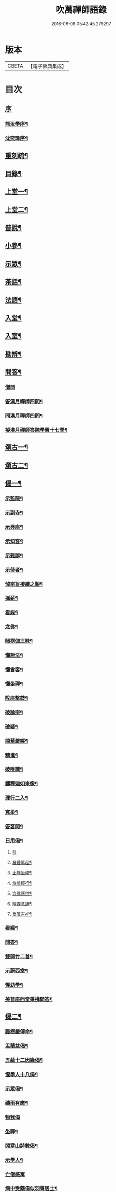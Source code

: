 #+TITLE: 吹萬禪師語錄 
#+DATE: 2016-06-08 05:42:45.279297

* 版本
 |     CBETA|【電子佛典集成】|

* 目次
** [[file:KR6q0449_001.txt::001-0473a0][序]]
*** [[file:KR6q0449_001.txt::001-0473a1][熊汝學序¶]]
*** [[file:KR6q0449_001.txt::001-0473a21][沈奕瑋序¶]]
** [[file:KR6q0449_001.txt::001-0473c2][重刻疏¶]]
** [[file:KR6q0449_001.txt::001-0473c22][目錄¶]]
** [[file:KR6q0449_001.txt::001-0474c4][上堂一¶]]
** [[file:KR6q0449_002.txt::002-0478a3][上堂二¶]]
** [[file:KR6q0449_003.txt::003-0481b3][普說¶]]
** [[file:KR6q0449_003.txt::003-0483a18][小參¶]]
** [[file:KR6q0449_004.txt::004-0485b3][示眾¶]]
** [[file:KR6q0449_004.txt::004-0488b11][茶話¶]]
** [[file:KR6q0449_005.txt::005-0489c3][法語¶]]
** [[file:KR6q0449_005.txt::005-0491b13][入堂¶]]
** [[file:KR6q0449_005.txt::005-0491c26][入室¶]]
** [[file:KR6q0449_005.txt::005-0492a20][勘辨¶]]
** [[file:KR6q0449_005.txt::005-0492b29][問答¶]]
*** [[file:KR6q0449_005.txt::005-0492b29][僧問]]
*** [[file:KR6q0449_005.txt::005-0492c16][答漢月禪師四問¶]]
*** [[file:KR6q0449_005.txt::005-0492c27][問漢月禪師四問¶]]
*** [[file:KR6q0449_005.txt::005-0493a5][擬漢月禪師答陳學憲十七問¶]]
** [[file:KR6q0449_006.txt::006-0493c3][頌古一¶]]
** [[file:KR6q0449_007.txt::007-0497c3][頌古二¶]]
** [[file:KR6q0449_008.txt::008-0501c3][偈一¶]]
*** [[file:KR6q0449_008.txt::008-0501c4][示監院¶]]
*** [[file:KR6q0449_008.txt::008-0501c7][示副寺¶]]
*** [[file:KR6q0449_008.txt::008-0501c10][示典座¶]]
*** [[file:KR6q0449_008.txt::008-0501c13][示知客¶]]
*** [[file:KR6q0449_008.txt::008-0501c16][示雜辦¶]]
*** [[file:KR6q0449_008.txt::008-0501c19][示侍者¶]]
*** [[file:KR6q0449_008.txt::008-0501c25][悼宗旨接續之艱¶]]
*** [[file:KR6q0449_008.txt::008-0502a3][採薪¶]]
*** [[file:KR6q0449_008.txt::008-0502a8][看錄¶]]
*** [[file:KR6q0449_008.txt::008-0502a11][念佛¶]]
*** [[file:KR6q0449_008.txt::008-0502b4][睹楞伽三昧¶]]
*** [[file:KR6q0449_008.txt::008-0502b15][懶說法¶]]
*** [[file:KR6q0449_008.txt::008-0502b18][懶會客¶]]
*** [[file:KR6q0449_008.txt::008-0502b21][懶坐禪¶]]
*** [[file:KR6q0449_008.txt::008-0502b24][陞座擊鼓¶]]
*** [[file:KR6q0449_008.txt::008-0502b27][破論宗¶]]
*** [[file:KR6q0449_008.txt::008-0502c10][破疑¶]]
*** [[file:KR6q0449_008.txt::008-0503a8][閱華嚴經¶]]
*** [[file:KR6q0449_008.txt::008-0503a18][精進¶]]
*** [[file:KR6q0449_008.txt::008-0503a24][破唯識¶]]
*** [[file:KR6q0449_008.txt::008-0503b3][鑄釋迦如來像¶]]
*** [[file:KR6q0449_008.txt::008-0503b9][理行二入¶]]
*** [[file:KR6q0449_008.txt::008-0503b22][寬柔¶]]
*** [[file:KR6q0449_008.txt::008-0503b27][答客問¶]]
*** [[file:KR6q0449_008.txt::008-0503c14][日用偈¶]]
**** [[file:KR6q0449_008.txt::008-0503c14][引]]
**** [[file:KR6q0449_008.txt::008-0503c21][晨昏早起¶]]
**** [[file:KR6q0449_008.txt::008-0503c24][止靜坐禪¶]]
**** [[file:KR6q0449_008.txt::008-0503c29][放參經行¶]]
**** [[file:KR6q0449_008.txt::008-0504a4][念佛應供¶]]
**** [[file:KR6q0449_008.txt::008-0504a7][晚課念誦¶]]
**** [[file:KR6q0449_008.txt::008-0504a10][垂簾吉祥¶]]
*** [[file:KR6q0449_008.txt::008-0504a13][看經¶]]
*** [[file:KR6q0449_008.txt::008-0504a16][問答¶]]
*** [[file:KR6q0449_008.txt::008-0504a19][雙開竹二首¶]]
*** [[file:KR6q0449_008.txt::008-0504b12][示蔚西堂¶]]
*** [[file:KR6q0449_008.txt::008-0504b19][惺幼學¶]]
*** [[file:KR6q0449_008.txt::008-0504b30][美首座西堂秉拂問答¶]]
** [[file:KR6q0449_009.txt::009-0505a3][偈二¶]]
*** [[file:KR6q0449_009.txt::009-0505a4][識楞嚴傳命¶]]
*** [[file:KR6q0449_009.txt::009-0505a12][盂蘭盆偈¶]]
*** [[file:KR6q0449_009.txt::009-0505a18][五蘊十二因緣偈¶]]
*** [[file:KR6q0449_009.txt::009-0505a24][惺學人十八偈¶]]
*** [[file:KR6q0449_009.txt::009-0505c14][示眾偈¶]]
*** [[file:KR6q0449_009.txt::009-0505c26][禱雨有應¶]]
*** [[file:KR6q0449_009.txt::009-0505c30][物我偈]]
*** [[file:KR6q0449_009.txt::009-0506a4][坐禪¶]]
*** [[file:KR6q0449_009.txt::009-0506a7][閱寒山詩數偈¶]]
*** [[file:KR6q0449_009.txt::009-0506a28][示學人¶]]
*** [[file:KR6q0449_009.txt::009-0506a30][亡僧感寓]]
*** [[file:KR6q0449_009.txt::009-0506b7][病中受藥偈似羽霄居士¶]]
*** [[file:KR6q0449_009.txt::009-0506b12][飛流天鼓偈¶]]
*** [[file:KR6q0449_009.txt::009-0506b25][靜坐聞鳩聲¶]]
*** [[file:KR6q0449_009.txt::009-0506b28][淫雨¶]]
*** [[file:KR6q0449_009.txt::009-0506b30][山中煙雨有感]]
*** [[file:KR6q0449_009.txt::009-0506c7][雲山偈¶]]
*** [[file:KR6q0449_009.txt::009-0506c12][簡古人書字偈¶]]
*** [[file:KR6q0449_009.txt::009-0506c21][示蔚西堂四偈¶]]
*** [[file:KR6q0449_009.txt::009-0507a4][示行腳僧¶]]
*** [[file:KR6q0449_009.txt::009-0507a8][實行偈¶]]
*** [[file:KR6q0449_009.txt::009-0507a14][示明寰禪人刺血寫法華經¶]]
*** [[file:KR6q0449_009.txt::009-0507a19][示東旭禪人二首¶]]
*** [[file:KR6q0449_009.txt::009-0507a26][觀桃花十首¶]]
*** [[file:KR6q0449_009.txt::009-0507b17][觀雪¶]]
*** [[file:KR6q0449_009.txt::009-0507b22][觀竹¶]]
*** [[file:KR6q0449_009.txt::009-0507b27][觀蘭¶]]
*** [[file:KR6q0449_009.txt::009-0507b30][觀杏]]
*** [[file:KR6q0449_009.txt::009-0507c5][浪花¶]]
*** [[file:KR6q0449_009.txt::009-0507c8][示燈世¶]]
*** [[file:KR6q0449_009.txt::009-0507c11][無我為偈¶]]
*** [[file:KR6q0449_009.txt::009-0507c22][擬金粟老人不離山偈¶]]
*** [[file:KR6q0449_009.txt::009-0507c26][天雨天晴¶]]
*** [[file:KR6q0449_009.txt::009-0507c30][閒偈¶]]
*** [[file:KR6q0449_009.txt::009-0508a3][如用之四偈¶]]
*** [[file:KR6q0449_009.txt::009-0508a12][示學人¶]]
*** [[file:KR6q0449_009.txt::009-0508a19][乍寒乍熱¶]]
*** [[file:KR6q0449_009.txt::009-0508a24][山童採得木子…¶]]
** [[file:KR6q0449_010.txt::010-0508c3][佛事¶]]
** [[file:KR6q0449_010.txt::010-0508c26][讚¶]]
*** [[file:KR6q0449_010.txt::010-0508c27][彌勒¶]]
*** [[file:KR6q0449_010.txt::010-0509a2][達磨初祖¶]]
*** [[file:KR6q0449_010.txt::010-0509a4][文殊掃象圖¶]]
*** [[file:KR6q0449_010.txt::010-0509a7][船子和尚¶]]
*** [[file:KR6q0449_010.txt::010-0509a11][酒仙遇賢禪師¶]]
** [[file:KR6q0449_010.txt::010-0509a17][書問¶]]
*** [[file:KR6q0449_010.txt::010-0509a18][復田侍御鍾衡¶]]
*** [[file:KR6q0449_010.txt::010-0509a25][復田別駕素庵¶]]
*** [[file:KR6q0449_010.txt::010-0509b3][復高侍御枝樓¶]]
*** [[file:KR6q0449_010.txt::010-0509b8][復三峰漢月禪師¶]]
*** [[file:KR6q0449_010.txt::010-0509b24][復劉孝廉墨仙¶]]
*** [[file:KR6q0449_010.txt::010-0509c30][復破山禪師¶]]
*** [[file:KR6q0449_010.txt::010-0510a11][復灼然上座¶]]
*** [[file:KR6q0449_010.txt::010-0510a19][復雪影禪人¶]]
*** [[file:KR6q0449_010.txt::010-0510b9][與陳太史雪灘¶]]
*** [[file:KR6q0449_010.txt::010-0510b24][復瞿孝廉不荒¶]]
*** [[file:KR6q0449_010.txt::010-0510c4][復酆陵熊李三孝廉¶]]
*** [[file:KR6q0449_010.txt::010-0510c27][上董老師¶]]
*** [[file:KR6q0449_010.txt::010-0511a15][復隱然法子¶]]
*** [[file:KR6q0449_010.txt::010-0511a25][與蒼石禪人¶]]
*** [[file:KR6q0449_010.txt::010-0511b6][與江陵開子關主¶]]
*** [[file:KR6q0449_010.txt::010-0511b12][復明府尹西有¶]]
*** [[file:KR6q0449_010.txt::010-0511c3][復春元古貌符¶]]
*** [[file:KR6q0449_010.txt::010-0511c22][復尹方伯惺麓¶]]
** [[file:KR6q0449_011.txt::011-0512b0][詩一]]
*** [[file:KR6q0449_011.txt::011-0512b1][自序¶]]
*** [[file:KR6q0449_011.txt::011-0512c5][毛詩擬作¶]]
*** [[file:KR6q0449_011.txt::011-0512c17][閒步口占¶]]
*** [[file:KR6q0449_011.txt::011-0512c19][病中題¶]]
*** [[file:KR6q0449_011.txt::011-0512c21][過明峰庵¶]]
*** [[file:KR6q0449_011.txt::011-0512c23][日影早照¶]]
*** [[file:KR6q0449_011.txt::011-0512c25][步劉墨仙來韻¶]]
*** [[file:KR6q0449_011.txt::011-0512c28][示素野侍者傳萬峰書至¶]]
*** [[file:KR6q0449_011.txt::011-0512c30][示瀚侍者回南浦]]
*** [[file:KR6q0449_011.txt::011-0513a4][雪中有感¶]]
*** [[file:KR6q0449_011.txt::011-0513a7][病中即事¶]]
*** [[file:KR6q0449_011.txt::011-0513a10][人日與友談心¶]]
*** [[file:KR6q0449_011.txt::011-0513a13][過小江步武陵湯負丞韻¶]]
*** [[file:KR6q0449_011.txt::011-0513a16][月梅¶]]
*** [[file:KR6q0449_011.txt::011-0513a19][雪梅¶]]
*** [[file:KR6q0449_011.txt::011-0513a22][風梅¶]]
*** [[file:KR6q0449_011.txt::011-0513a25][雨梅¶]]
*** [[file:KR6q0449_011.txt::011-0513a28][夜宿林間二首¶]]
*** [[file:KR6q0449_011.txt::011-0513b3][午坐松石二首¶]]
*** [[file:KR6q0449_011.txt::011-0513b8][春日早望¶]]
*** [[file:KR6q0449_011.txt::011-0513b10][巴臺四景]]
**** [[file:KR6q0449_011.txt::011-0513b11][宴如嚴畔¶]]
**** [[file:KR6q0449_011.txt::011-0513b14][小溪流水¶]]
**** [[file:KR6q0449_011.txt::011-0513b17][嶺頭晚眺¶]]
**** [[file:KR6q0449_011.txt::011-0513b20][竹徑觀漁¶]]
*** [[file:KR6q0449_011.txt::011-0513b23][晚眺虹蜺二首¶]]
*** [[file:KR6q0449_011.txt::011-0513b27][雲來四景]]
**** [[file:KR6q0449_011.txt::011-0513b28][瑞色朝光¶]]
**** [[file:KR6q0449_011.txt::011-0513b30][團峰得月]]
**** [[file:KR6q0449_011.txt::011-0513c4][西回射白¶]]
**** [[file:KR6q0449_011.txt::011-0513c7][伏案嘯猊¶]]
*** [[file:KR6q0449_011.txt::011-0513c9][興龍四景]]
**** [[file:KR6q0449_011.txt::011-0513c10][溪口連江¶]]
**** [[file:KR6q0449_011.txt::011-0513c13][峰頭古柏¶]]
**** [[file:KR6q0449_011.txt::011-0513c16][夜月蒼池¶]]
**** [[file:KR6q0449_011.txt::011-0513c19][橫畔跏趺¶]]
*** [[file:KR6q0449_011.txt::011-0513c22][拙度禪人晚獻芳梅¶]]
*** [[file:KR6q0449_011.txt::011-0513c27][午日三首¶]]
*** [[file:KR6q0449_011.txt::011-0514a4][早步四首¶]]
*** [[file:KR6q0449_011.txt::011-0514a13][寄玄密學人¶]]
*** [[file:KR6q0449_011.txt::011-0514a16][與眾學人集溪邊¶]]
*** [[file:KR6q0449_011.txt::011-0514a25][讀花神三妙記¶]]
*** [[file:KR6q0449_011.txt::011-0514a28][讀紅梅記二首¶]]
*** [[file:KR6q0449_011.txt::011-0514b3][中秋無月¶]]
*** [[file:KR6q0449_011.txt::011-0514b6][禪僧月¶]]
*** [[file:KR6q0449_011.txt::011-0514b9][農僧月¶]]
*** [[file:KR6q0449_011.txt::011-0514b12][漁僧月¶]]
*** [[file:KR6q0449_011.txt::011-0514b15][詩僧月¶]]
*** [[file:KR6q0449_011.txt::011-0514b18][秋日宿胡灘蘭若¶]]
*** [[file:KR6q0449_011.txt::011-0514b21][夜發小江馹¶]]
*** [[file:KR6q0449_011.txt::011-0514b24][西霞晚望¶]]
*** [[file:KR6q0449_011.txt::011-0514b27][竹枝詞¶]]
*** [[file:KR6q0449_011.txt::011-0514b30][楊柳詞¶]]
*** [[file:KR6q0449_011.txt::011-0514c3][途中感賦五首¶]]
*** [[file:KR6q0449_011.txt::011-0514c14][四景回文¶]]
*** [[file:KR6q0449_011.txt::011-0514c23][春日對殘雪¶]]
*** [[file:KR6q0449_011.txt::011-0514c25][竹林清坐¶]]
*** [[file:KR6q0449_011.txt::011-0514c27][過菊隱庵¶]]
*** [[file:KR6q0449_011.txt::011-0514c29][送學人¶]]
*** [[file:KR6q0449_011.txt::011-0514c30][贈張隱君居白飲洞四首]]
*** [[file:KR6q0449_011.txt::011-0515a9][題蟾影禪人¶]]
*** [[file:KR6q0449_011.txt::011-0515a12][春日對桃花¶]]
*** [[file:KR6q0449_011.txt::011-0515a15][孟春過景德寺二首¶]]
*** [[file:KR6q0449_011.txt::011-0515a20][寄玄密禪人¶]]
*** [[file:KR6q0449_011.txt::011-0515a23][春雪偶作¶]]
*** [[file:KR6q0449_011.txt::011-0515a26][觀臘梅¶]]
*** [[file:KR6q0449_011.txt::011-0515a29][月下早發花林¶]]
*** [[file:KR6q0449_011.txt::011-0515b2][山居四首¶]]
*** [[file:KR6q0449_011.txt::011-0515b11][白魚溪夜坐¶]]
*** [[file:KR6q0449_011.txt::011-0515b14][燈常之海上¶]]
*** [[file:KR6q0449_011.txt::011-0515b18][與得心禪人集洛書石四首¶]]
*** [[file:KR6q0449_011.txt::011-0515b30][擬步太白子夜吳歌¶]]
*** [[file:KR6q0449_011.txt::011-0515c3][歲暮過石坪庵訪大休法師坐興¶]]
*** [[file:KR6q0449_011.txt::011-0515c7][遊潭騫洞次唐人李長吉箜篌引韻¶]]
*** [[file:KR6q0449_011.txt::011-0515c13][東門行化衡見訪賦似¶]]
*** [[file:KR6q0449_011.txt::011-0515c19][君子行賦似正則法師¶]]
*** [[file:KR6q0449_011.txt::011-0515c25][將進酒別贈馬郡侯遷陞¶]]
*** [[file:KR6q0449_011.txt::011-0515c30][冬日遊白帝城]]
*** [[file:KR6q0449_011.txt::011-0516a8][集量虛南宗二禪人庵中¶]]
*** [[file:KR6q0449_011.txt::011-0516a11][沙市舟中晚望羅伽室感懷雪照師¶]]
*** [[file:KR6q0449_011.txt::011-0516a14][過爐山訪中如居士¶]]
*** [[file:KR6q0449_011.txt::011-0516a17][山居¶]]
*** [[file:KR6q0449_011.txt::011-0516a20][春日遊陸宣公墓步陳中丞韻¶]]
*** [[file:KR6q0449_011.txt::011-0516a23][答張隱君¶]]
*** [[file:KR6q0449_011.txt::011-0516a26][野望步唐人韻¶]]
*** [[file:KR6q0449_011.txt::011-0516a29][次李魚鱗題洛伽韻¶]]
*** [[file:KR6q0449_011.txt::011-0516b3][春日太寰居士見訪坐中即事¶]]
*** [[file:KR6q0449_011.txt::011-0516b7][山中即事¶]]
*** [[file:KR6q0449_011.txt::011-0516b11][春山野望羽霄居士共集¶]]
*** [[file:KR6q0449_011.txt::011-0516b15][平都示灼然法子¶]]
*** [[file:KR6q0449_011.txt::011-0516b19][過浙師巖訪雪丘禪人¶]]
*** [[file:KR6q0449_011.txt::011-0516b23][過酆陵訪李文學昆玉¶]]
*** [[file:KR6q0449_011.txt::011-0516b30][歲寒觀松柏¶]]
*** [[file:KR6q0449_011.txt::011-0516c4][忠南林別駕見訪敘別¶]]
*** [[file:KR6q0449_011.txt::011-0516c8][忠南馬郡侯見訪¶]]
*** [[file:KR6q0449_011.txt::011-0516c17][贈徐白麟¶]]
*** [[file:KR6q0449_011.txt::011-0516c21][感賦¶]]
*** [[file:KR6q0449_011.txt::011-0516c30][寓夔門感賦]]
*** [[file:KR6q0449_011.txt::011-0517a14][冬日訪余隱居¶]]
** [[file:KR6q0449_012.txt::012-0517b3][詩二¶]]
*** [[file:KR6q0449_012.txt::012-0517b4][弔巖八景¶]]
**** [[file:KR6q0449_012.txt::012-0517b5][薄刀峰嶺¶]]
**** [[file:KR6q0449_012.txt::012-0517b9][大願王閣¶]]
**** [[file:KR6q0449_012.txt::012-0517b13][弔巖老僧¶]]
**** [[file:KR6q0449_012.txt::012-0517b17][岫裏天池¶]]
**** [[file:KR6q0449_012.txt::012-0517b21][峭壁風濤¶]]
**** [[file:KR6q0449_012.txt::012-0517b25][白毫早瑞¶]]
**** [[file:KR6q0449_012.txt::012-0517b29][暮野宵燈¶]]
**** [[file:KR6q0449_012.txt::012-0517c4][鐺煙茶圃¶]]
*** [[file:KR6q0449_012.txt::012-0517c8][晚眺¶]]
*** [[file:KR6q0449_012.txt::012-0517c12][賦感¶]]
*** [[file:KR6q0449_012.txt::012-0517c19][似張隱君過弔巖¶]]
*** [[file:KR6q0449_012.txt::012-0517c23][似瞿孝廉來韻¶]]
*** [[file:KR6q0449_012.txt::012-0518a5][將進酒似張隱君入山¶]]
*** [[file:KR6q0449_012.txt::012-0518a12][秋興¶]]
*** [[file:KR6q0449_012.txt::012-0518a20][秋賦¶]]
*** [[file:KR6q0449_012.txt::012-0518a25][山夜¶]]
*** [[file:KR6q0449_012.txt::012-0518a28][秋夜踏月訪友¶]]
*** [[file:KR6q0449_012.txt::012-0518a30][坐中感賦]]
*** [[file:KR6q0449_012.txt::012-0518b5][病中讀黃太史書¶]]
*** [[file:KR6q0449_012.txt::012-0518b9][話別無心師弟¶]]
*** [[file:KR6q0449_012.txt::012-0518b13][觀李花即事¶]]
*** [[file:KR6q0449_012.txt::012-0518b17][日用有感¶]]
*** [[file:KR6q0449_012.txt::012-0518b21][午日山雨¶]]
*** [[file:KR6q0449_012.txt::012-0518b25][訪潭隱君宿雨墨齋¶]]
*** [[file:KR6q0449_012.txt::012-0518b29][過楠木坡¶]]
*** [[file:KR6q0449_012.txt::012-0518c3][制中即事¶]]
*** [[file:KR6q0449_012.txt::012-0518c7][詠雪¶]]
*** [[file:KR6q0449_012.txt::012-0518c16][夜入堂同眾飲茗¶]]
*** [[file:KR6q0449_012.txt::012-0518c20][過花林訪秦總戎¶]]
*** [[file:KR6q0449_012.txt::012-0518c24][上平都訪古春元¶]]
*** [[file:KR6q0449_012.txt::012-0518c28][送楊師學應試¶]]
*** [[file:KR6q0449_012.txt::012-0519a2][代輝侍者冬日懷蔚師叔移居並勸歸¶]]
*** [[file:KR6q0449_012.txt::012-0519a6][代蔚然作冬日移居別業¶]]
*** [[file:KR6q0449_012.txt::012-0519a10][代作曾太守德政¶]]
*** [[file:KR6q0449_012.txt::012-0519a14][代作張別駕德政二首¶]]
*** [[file:KR6q0449_012.txt::012-0519a21][寄懷胡靈谷¶]]
*** [[file:KR6q0449_012.txt::012-0519a25][代作賀張別駕壽¶]]
*** [[file:KR6q0449_012.txt::012-0519a29][喜雨¶]]
*** [[file:KR6q0449_012.txt::012-0519b3][山中久雨¶]]
*** [[file:KR6q0449_012.txt::012-0519b7][過江陵訪黃太學¶]]
*** [[file:KR6q0449_012.txt::012-0519b11][雨泊香口¶]]
*** [[file:KR6q0449_012.txt::012-0519b15][金陵賦感四首¶]]
*** [[file:KR6q0449_012.txt::012-0519b28][報恩塔¶]]
*** [[file:KR6q0449_012.txt::012-0519c2][武帝臺城¶]]
*** [[file:KR6q0449_012.txt::012-0519c6][采石磯¶]]
*** [[file:KR6q0449_012.txt::012-0519c10][黃鶴樓¶]]
*** [[file:KR6q0449_012.txt::012-0519c14][巫山¶]]
*** [[file:KR6q0449_012.txt::012-0519c18][宿玄密禪社¶]]
*** [[file:KR6q0449_012.txt::012-0519c22][夔門訪陳文學¶]]
*** [[file:KR6q0449_012.txt::012-0519c26][喜復渝城¶]]
*** [[file:KR6q0449_012.txt::012-0519c30][遊岑公洞¶]]
*** [[file:KR6q0449_012.txt::012-0520a4][病中偶作¶]]
*** [[file:KR6q0449_012.txt::012-0520a12][春日策杖巴臺步杜甫贈王郎司直韻¶]]
*** [[file:KR6q0449_012.txt::012-0520a17][讀蜀中廣記¶]]
*** [[file:KR6q0449_012.txt::012-0520a21][窗隙吟¶]]
*** [[file:KR6q0449_012.txt::012-0520a25][宿萬家庵有感¶]]
*** [[file:KR6q0449_012.txt::012-0520a30][汪見盤見訪¶]]
*** [[file:KR6q0449_012.txt::012-0520b6][春雪古詩¶]]
*** [[file:KR6q0449_012.txt::012-0520b11][代作曾太守德政¶]]
*** [[file:KR6q0449_012.txt::012-0520b17][讀花神三妙記¶]]
*** [[file:KR6q0449_012.txt::012-0520b23][題雷善女西化¶]]
*** [[file:KR6q0449_012.txt::012-0520b29][秋日田侍御見召賦得君馬黃辭之¶]]
*** [[file:KR6q0449_012.txt::012-0520c3][善哉行¶]]
*** [[file:KR6q0449_012.txt::012-0520c18][君子行¶]]
*** [[file:KR6q0449_012.txt::012-0521a3][除夕贈得將進酒似田侍御¶]]
*** [[file:KR6q0449_012.txt::012-0521a8][君馬黃¶]]
*** [[file:KR6q0449_012.txt::012-0521a14][行路難¶]]
*** [[file:KR6q0449_012.txt::012-0521a20][感賦¶]]
*** [[file:KR6q0449_012.txt::012-0521a24][代作陳郡侯德政樂府辭¶]]
** [[file:KR6q0449_013.txt::013-0521b3][詞¶]]
*** [[file:KR6q0449_013.txt::013-0521b4][感賦四首¶]]
*** [[file:KR6q0449_013.txt::013-0521b17][初至忠南受侍御田公請¶]]
*** [[file:KR6q0449_013.txt::013-0521b21][布施¶]]
*** [[file:KR6q0449_013.txt::013-0521b25][持戒¶]]
*** [[file:KR6q0449_013.txt::013-0521b29][忍辱¶]]
*** [[file:KR6q0449_013.txt::013-0521c4][精進¶]]
*** [[file:KR6q0449_013.txt::013-0521c8][禪定¶]]
*** [[file:KR6q0449_013.txt::013-0521c12][智慧¶]]
*** [[file:KR6q0449_013.txt::013-0521c16][社中感懷¶]]
*** [[file:KR6q0449_013.txt::013-0521c21][訪漁¶]]
*** [[file:KR6q0449_013.txt::013-0521c26][遊大隱巖¶]]
*** [[file:KR6q0449_013.txt::013-0521c30][嶺頭早坐]]
*** [[file:KR6q0449_013.txt::013-0522a5][四威儀]]
**** [[file:KR6q0449_013.txt::013-0522a6][行¶]]
**** [[file:KR6q0449_013.txt::013-0522a9][住¶]]
**** [[file:KR6q0449_013.txt::013-0522a12][坐¶]]
**** [[file:KR6q0449_013.txt::013-0522a15][臥¶]]
*** [[file:KR6q0449_013.txt::013-0522a18][春日遷巴臺即事二首¶]]
*** [[file:KR6q0449_013.txt::013-0522a27][似碧勤舊¶]]
*** [[file:KR6q0449_013.txt::013-0522b2][壽雪照師¶]]
*** [[file:KR6q0449_013.txt::013-0522b6][勉友¶]]
*** [[file:KR6q0449_013.txt::013-0522b10][楊柳枝¶]]
*** [[file:KR6q0449_013.txt::013-0522b14][臨江仙¶]]
*** [[file:KR6q0449_013.txt::013-0522b19][天仙子¶]]
*** [[file:KR6q0449_013.txt::013-0522b24][復汪文學¶]]
*** [[file:KR6q0449_013.txt::013-0522b29][題輝侍者別號雲谷¶]]
*** [[file:KR6q0449_013.txt::013-0522c3][渡江¶]]
*** [[file:KR6q0449_013.txt::013-0522c6][中秋月¶]]
*** [[file:KR6q0449_013.txt::013-0522c10][臘月無雪¶]]
*** [[file:KR6q0449_013.txt::013-0522c14][芥納軒夜坐長短句¶]]
** [[file:KR6q0449_013.txt::013-0522c23][歌¶]]
*** [[file:KR6q0449_013.txt::013-0522c24][法界逍遙歌¶]]
*** [[file:KR6q0449_013.txt::013-0523a14][衣珠歌¶]]
*** [[file:KR6q0449_013.txt::013-0523b6][了道歌¶]]
*** [[file:KR6q0449_013.txt::013-0523b20][源流唱和歌¶]]
*** [[file:KR6q0449_013.txt::013-0524a13][末法時歌¶]]
*** [[file:KR6q0449_013.txt::013-0524a17][送別東旭禪人¶]]
*** [[file:KR6q0449_013.txt::013-0524a23][秋日採茶歌¶]]
*** [[file:KR6q0449_013.txt::013-0524a30][破執歌]]
*** [[file:KR6q0449_013.txt::013-0524b10][明月歌¶]]
*** [[file:KR6q0449_013.txt::013-0524b17][中秋無月歌¶]]
*** [[file:KR6q0449_013.txt::013-0524b23][啟居社友歌¶]]
*** [[file:KR6q0449_013.txt::013-0524b27][高尚歌¶]]
*** [[file:KR6q0449_013.txt::013-0524c4][山行歌¶]]
*** [[file:KR6q0449_013.txt::013-0524c10][春雪歌¶]]
*** [[file:KR6q0449_013.txt::013-0524c13][補益歌¶]]
*** [[file:KR6q0449_013.txt::013-0524c17][行樂歌¶]]
*** [[file:KR6q0449_013.txt::013-0524c21][逸歌]]
**** [[file:KR6q0449_013.txt::013-0524c22][功名富貴¶]]
**** [[file:KR6q0449_013.txt::013-0524c26][酒色財氣¶]]
**** [[file:KR6q0449_013.txt::013-0524c30][行住坐臥¶]]
**** [[file:KR6q0449_013.txt::013-0525a4][風花雪月¶]]
*** [[file:KR6q0449_013.txt::013-0525a8][巴江曲¶]]
*** [[file:KR6q0449_013.txt::013-0525a13][平都問仙歌¶]]
** [[file:KR6q0449_014.txt::014-0525b3][賦¶]]
*** [[file:KR6q0449_014.txt::014-0525b4][風聲賦¶]]
*** [[file:KR6q0449_014.txt::014-0525b22][破雲賦¶]]
*** [[file:KR6q0449_014.txt::014-0525c16][秋梧賦¶]]
*** [[file:KR6q0449_014.txt::014-0526a9][阿堵賦¶]]
** [[file:KR6q0449_014.txt::014-0526a15][記¶]]
*** [[file:KR6q0449_014.txt::014-0526a16][山谷亭記¶]]
*** [[file:KR6q0449_014.txt::014-0526b15][治平寺佛燈常住記¶]]
*** [[file:KR6q0449_014.txt::014-0526b26][乎都山燈田記¶]]
*** [[file:KR6q0449_014.txt::014-0526c7][牛首山雲巖寺燈田記¶]]
*** [[file:KR6q0449_014.txt::014-0527a4][治平寺燈田記¶]]
*** [[file:KR6q0449_014.txt::014-0527a19][重修飛虹橋記¶]]
** [[file:KR6q0449_014.txt::014-0527a28][引¶]]
*** [[file:KR6q0449_014.txt::014-0527a29][誦藥師經引¶]]
*** [[file:KR6q0449_014.txt::014-0527b7][朝峨眉引¶]]
*** [[file:KR6q0449_014.txt::014-0527b15][培修石龍寺引¶]]
*** [[file:KR6q0449_014.txt::014-0527b26][盂蘭會引¶]]
*** [[file:KR6q0449_014.txt::014-0527c8][帝君寶座引¶]]
*** [[file:KR6q0449_014.txt::014-0527c14][景德寺燈田引¶]]
*** [[file:KR6q0449_014.txt::014-0527c19][重修茶庵引¶]]
*** [[file:KR6q0449_014.txt::014-0527c27][補修巴臺前殿引¶]]
*** [[file:KR6q0449_014.txt::014-0528a7][箔閻羅金像引¶]]
*** [[file:KR6q0449_014.txt::014-0528a16][修觀音閣引¶]]
*** [[file:KR6q0449_014.txt::014-0528a28][修庵引¶]]
*** [[file:KR6q0449_014.txt::014-0528b5][請藏經引¶]]
*** [[file:KR6q0449_014.txt::014-0528b12][晏公祠燈田引¶]]
*** [[file:KR6q0449_014.txt::014-0528b23][修觀音閣引¶]]
*** [[file:KR6q0449_014.txt::014-0528b30][福慧庵燈田引]]
*** [[file:KR6q0449_014.txt::014-0528c9][七支庵引¶]]
*** [[file:KR6q0449_014.txt::014-0528c16][聚峰庵引¶]]
*** [[file:KR6q0449_014.txt::014-0528c24][接引殿引¶]]
*** [[file:KR6q0449_014.txt::014-0529a6][接引佛像引¶]]
*** [[file:KR6q0449_014.txt::014-0529a13][頌傳燈居士因緣引¶]]
** [[file:KR6q0449_015.txt::015-0529c3][序¶]]
*** [[file:KR6q0449_015.txt::015-0529c4][楞嚴夢釋序¶]]
*** [[file:KR6q0449_015.txt::015-0529c28][太極圖說序¶]]
*** [[file:KR6q0449_015.txt::015-0530a24][原易說序¶]]
*** [[file:KR6q0449_015.txt::015-0530b30][心經序]]
*** [[file:KR6q0449_015.txt::015-0530c18][心經跋¶]]
*** [[file:KR6q0449_015.txt::015-0530c25][簡易集題辭¶]]
*** [[file:KR6q0449_015.txt::015-0531a16][無量金聲序跋¶]]
*** [[file:KR6q0449_015.txt::015-0531b16][廛隱草序¶]]
*** [[file:KR6q0449_015.txt::015-0531c3][艾語題辭¶]]
*** [[file:KR6q0449_015.txt::015-0531c16][敘如藍禪那二草¶]]
*** [[file:KR6q0449_015.txt::015-0531c24][無量金聲題辭¶]]
*** [[file:KR6q0449_015.txt::015-0532a11][唐詩響韻聯珠題辭¶]]
*** [[file:KR6q0449_015.txt::015-0532b3][本行錄序跋¶]]
** [[file:KR6q0449_015.txt::015-0532b14][文¶]]
*** [[file:KR6q0449_015.txt::015-0532b15][錫杖寢蝸文¶]]
*** [[file:KR6q0449_015.txt::015-0532c3][吊灼然辭¶]]
*** [[file:KR6q0449_015.txt::015-0532c22][贈脩齋會茶文¶]]
*** [[file:KR6q0449_015.txt::015-0532c28][避亂問¶]]
*** [[file:KR6q0449_015.txt::015-0533a30][代作賀石柱總戎文]]
*** [[file:KR6q0449_015.txt::015-0533b18][壽徹菴耆舊九十文¶]]
*** [[file:KR6q0449_015.txt::015-0533c10][代作祭馬太公文¶]]
*** [[file:KR6q0449_015.txt::015-0533c23][徵心文¶]]
** [[file:KR6q0449_016.txt::016-0534b2][傳嗣法孫燈來重編¶]]
*** [[file:KR6q0449_016.txt::016-0534b3][玉皇山傳¶]]
*** [[file:KR6q0449_016.txt::016-0535a2][如醉頭陀傳¶]]
*** [[file:KR6q0449_016.txt::016-0535b2][文僧傳¶]]
*** [[file:KR6q0449_016.txt::016-0535b18][詩僧傳¶]]
*** [[file:KR6q0449_016.txt::016-0535c15][講僧傳¶]]
*** [[file:KR6q0449_016.txt::016-0536a3][禪僧傳¶]]
*** [[file:KR6q0449_016.txt::016-0536a24][西蜀敘州府朱提山朝陽洞月明池和尚傳¶]]
** [[file:KR6q0449_016.txt::016-0536c5][篇¶]]
*** [[file:KR6q0449_016.txt::016-0536c6][洗耳篇¶]]
*** [[file:KR6q0449_016.txt::016-0537c21][警惑篇¶]]
** [[file:KR6q0449_017.txt::017-0538a3][說一¶]]
*** [[file:KR6q0449_017.txt::017-0538a4][禪說¶]]
*** [[file:KR6q0449_017.txt::017-0538b13][淨土說¶]]
*** [[file:KR6q0449_017.txt::017-0538c6][真師說¶]]
*** [[file:KR6q0449_017.txt::017-0538c28][示讖說¶]]
*** [[file:KR6q0449_017.txt::017-0539a26][答問說¶]]
*** [[file:KR6q0449_017.txt::017-0539b17][象季說¶]]
*** [[file:KR6q0449_017.txt::017-0539c14][病中閒說¶]]
*** [[file:KR6q0449_017.txt::017-0539c27][七遮說¶]]
*** [[file:KR6q0449_017.txt::017-0540a21][立志說¶]]
*** [[file:KR6q0449_017.txt::017-0540a30][二健兒說]]
*** [[file:KR6q0449_017.txt::017-0540b15][請講楞嚴說¶]]
*** [[file:KR6q0449_017.txt::017-0540c3][論禪說¶]]
*** [[file:KR6q0449_017.txt::017-0540c21][閱海內奇觀說¶]]
*** [[file:KR6q0449_017.txt::017-0540c30][勉眾說¶]]
*** [[file:KR6q0449_017.txt::017-0541a11][富貴說¶]]
** [[file:KR6q0449_018.txt::018-0541b3][說二¶]]
*** [[file:KR6q0449_018.txt::018-0541b4][勉學說¶]]
*** [[file:KR6q0449_018.txt::018-0541b20][義說¶]]
*** [[file:KR6q0449_018.txt::018-0541c9][講寶訓說¶]]
*** [[file:KR6q0449_018.txt::018-0541c25][閱藏說¶]]
*** [[file:KR6q0449_018.txt::018-0542a14][叢林說¶]]
*** [[file:KR6q0449_018.txt::018-0542b20][堂說¶]]
*** [[file:KR6q0449_018.txt::018-0542b27][論眾說¶]]
*** [[file:KR6q0449_018.txt::018-0542c2][久病不愈說¶]]
*** [[file:KR6q0449_018.txt::018-0542c11][示學人心病說¶]]
*** [[file:KR6q0449_018.txt::018-0543b10][念佛即參禪說¶]]
*** [[file:KR6q0449_018.txt::018-0543c2][楞嚴首戒說¶]]
*** [[file:KR6q0449_018.txt::018-0543c18][循本說¶]]
*** [[file:KR6q0449_018.txt::018-0544a2][示解初說¶]]
*** [[file:KR6q0449_018.txt::018-0544a15][勸入無諍三昧說¶]]
*** [[file:KR6q0449_018.txt::018-0544a22][安足說¶]]
*** [[file:KR6q0449_018.txt::018-0544b3][示眾說¶]]
*** [[file:KR6q0449_018.txt::018-0544b11][為鬼因緣說¶]]
*** [[file:KR6q0449_018.txt::018-0544c6][遼豕說¶]]
*** [[file:KR6q0449_018.txt::018-0544c17][從實說¶]]
*** [[file:KR6q0449_018.txt::018-0545a9][策進說¶]]
** [[file:KR6q0449_019.txt::019-0545b3][緣起¶]]
*** [[file:KR6q0449_019.txt::019-0545b4][治平寺燈田緣起¶]]
*** [[file:KR6q0449_019.txt::019-0545b19][施茶常住緣起¶]]
*** [[file:KR6q0449_019.txt::019-0545c3][說法華經緣起¶]]
*** [[file:KR6q0449_019.txt::019-0545c15][重修五顯祠緣起¶]]
*** [[file:KR6q0449_019.txt::019-0545c29][造佛座華嚴經萬壽牌緣起¶]]
*** [[file:KR6q0449_019.txt::019-0546a13][淨土菴造彌陀法身緣起¶]]
*** [[file:KR6q0449_019.txt::019-0546a25][石坎廟重修關聖殿緣起¶]]
*** [[file:KR6q0449_019.txt::019-0546b9][興龍寺華嚴會緣起¶]]
*** [[file:KR6q0449_019.txt::019-0546b20][弔巖山接引殿緣起¶]]
*** [[file:KR6q0449_019.txt::019-0546c14][建菊隱菴緣起¶]]
*** [[file:KR6q0449_019.txt::019-0546c30][建十方堂飯僧請藏緣起]]
*** [[file:KR6q0449_019.txt::019-0547a28][弔嵒山飯僧緣起¶]]
*** [[file:KR6q0449_019.txt::019-0547b12][巴臺接引殿緣起¶]]
*** [[file:KR6q0449_019.txt::019-0547b29][行腳緣起¶]]
*** [[file:KR6q0449_019.txt::019-0547c15][刻錄緣起¶]]
*** [[file:KR6q0449_019.txt::019-0547c30][重修寶聖寺緣起¶]]
*** [[file:KR6q0449_019.txt::019-0548a21][重修清淨菴緣起¶]]
*** [[file:KR6q0449_019.txt::019-0548a30][建佛剎緣起]]
*** [[file:KR6q0449_019.txt::019-0548b10][南城山造佛像緣起¶]]
*** [[file:KR6q0449_019.txt::019-0548b25][閱藏飯僧緣起¶]]
*** [[file:KR6q0449_019.txt::019-0548c13][代作續藏水陸緣起¶]]
*** [[file:KR6q0449_019.txt::019-0549a2][聚雲修造叢林緣起¶]]
** [[file:KR6q0449_020.txt::020-0549c3][雜著¶]]
*** [[file:KR6q0449_020.txt::020-0549c4][除夕日戒語¶]]
*** [[file:KR6q0449_020.txt::020-0549c14][自在語¶]]
*** [[file:KR6q0449_020.txt::020-0549c21][示學人法言¶]]
*** [[file:KR6q0449_020.txt::020-0549c29][閒筆]]
*** [[file:KR6q0449_020.txt::020-0550a18][警語¶]]
*** [[file:KR6q0449_020.txt::020-0550a26][永嘉集是非解¶]]
*** [[file:KR6q0449_020.txt::020-0550b11][莊子外篇補¶]]
*** [[file:KR6q0449_020.txt::020-0550c5][諭眾¶]]
*** [[file:KR6q0449_020.txt::020-0550c12][示立僧洞然¶]]
*** [[file:KR6q0449_020.txt::020-0550c25][示隱首座¶]]
*** [[file:KR6q0449_020.txt::020-0550c30][示三巴掌]]
*** [[file:KR6q0449_020.txt::020-0551a6][示慧申書記¶]]
*** [[file:KR6q0449_020.txt::020-0551a12][示藏侍者¶]]
*** [[file:KR6q0449_020.txt::020-0551a15][示燈瀚書記¶]]
*** [[file:KR6q0449_020.txt::020-0551a23][示燈瀾¶]]
*** [[file:KR6q0449_020.txt::020-0551a26][示燈圖¶]]
*** [[file:KR6q0449_020.txt::020-0551a30][示性潤¶]]
*** [[file:KR6q0449_020.txt::020-0551b3][示慧得居士¶]]
*** [[file:KR6q0449_020.txt::020-0551b7][示無寬禪人¶]]
*** [[file:KR6q0449_020.txt::020-0551b12][示慧紀居士¶]]
*** [[file:KR6q0449_020.txt::020-0551b15][示慧直居士¶]]
*** [[file:KR6q0449_020.txt::020-0551b21][示慧識居士¶]]
*** [[file:KR6q0449_020.txt::020-0551b26][示燈道善人¶]]
*** [[file:KR6q0449_020.txt::020-0551c2][示學人我見未化¶]]
*** [[file:KR6q0449_020.txt::020-0551c6][門牒語¶]]
*** [[file:KR6q0449_020.txt::020-0551c11][閱錄有感¶]]
*** [[file:KR6q0449_020.txt::020-0551c17][勉學箴¶]]
*** [[file:KR6q0449_020.txt::020-0551c27][弟子箴¶]]
*** [[file:KR6q0449_020.txt::020-0552a9][佛殿¶]]
*** [[file:KR6q0449_020.txt::020-0552a14][觀音殿¶]]
*** [[file:KR6q0449_020.txt::020-0552a18][善法堂¶]]
*** [[file:KR6q0449_020.txt::020-0552a21][玉帝殿¶]]
*** [[file:KR6q0449_020.txt::020-0552a23][東嶽殿¶]]
*** [[file:KR6q0449_020.txt::020-0552a27][南浦興龍寺¶]]
*** [[file:KR6q0449_020.txt::020-0552b2][夔府藏經閣¶]]
*** [[file:KR6q0449_020.txt::020-0552b5][巴臺寺¶]]
*** [[file:KR6q0449_020.txt::020-0552b8][僧房¶]]
*** [[file:KR6q0449_020.txt::020-0552b16][敘府朝陽洞¶]]
*** [[file:KR6q0449_020.txt::020-0552b19][法堂¶]]
*** [[file:KR6q0449_020.txt::020-0552b22][平都地藏寺¶]]
*** [[file:KR6q0449_020.txt::020-0552b26][山寺¶]]
*** [[file:KR6q0449_020.txt::020-0552b30][景德寺]]
*** [[file:KR6q0449_020.txt::020-0552c4][佛堂¶]]
*** [[file:KR6q0449_020.txt::020-0552c8][送平都戴文學¶]]
*** [[file:KR6q0449_020.txt::020-0552c11][送王東川¶]]
*** [[file:KR6q0449_020.txt::020-0552c15][春聯¶]]
*** [[file:KR6q0449_020.txt::020-0552c22][送文學¶]]
*** [[file:KR6q0449_020.txt::020-0552c26][慶佛誕¶]]
*** [[file:KR6q0449_020.txt::020-0552c28][忠南毘盧寺¶]]
*** [[file:KR6q0449_020.txt::020-0553a7][送居士¶]]
** [[file:KR6q0449_020.txt::020-0553b2][塔銘¶]]
** [[file:KR6q0449_020.txt::020-0554b2][行狀¶]]

* 卷
[[file:KR6q0449_001.txt][吹萬禪師語錄 1]]
[[file:KR6q0449_002.txt][吹萬禪師語錄 2]]
[[file:KR6q0449_003.txt][吹萬禪師語錄 3]]
[[file:KR6q0449_004.txt][吹萬禪師語錄 4]]
[[file:KR6q0449_005.txt][吹萬禪師語錄 5]]
[[file:KR6q0449_006.txt][吹萬禪師語錄 6]]
[[file:KR6q0449_007.txt][吹萬禪師語錄 7]]
[[file:KR6q0449_008.txt][吹萬禪師語錄 8]]
[[file:KR6q0449_009.txt][吹萬禪師語錄 9]]
[[file:KR6q0449_010.txt][吹萬禪師語錄 10]]
[[file:KR6q0449_011.txt][吹萬禪師語錄 11]]
[[file:KR6q0449_012.txt][吹萬禪師語錄 12]]
[[file:KR6q0449_013.txt][吹萬禪師語錄 13]]
[[file:KR6q0449_014.txt][吹萬禪師語錄 14]]
[[file:KR6q0449_015.txt][吹萬禪師語錄 15]]
[[file:KR6q0449_016.txt][吹萬禪師語錄 16]]
[[file:KR6q0449_017.txt][吹萬禪師語錄 17]]
[[file:KR6q0449_018.txt][吹萬禪師語錄 18]]
[[file:KR6q0449_019.txt][吹萬禪師語錄 19]]
[[file:KR6q0449_020.txt][吹萬禪師語錄 20]]

